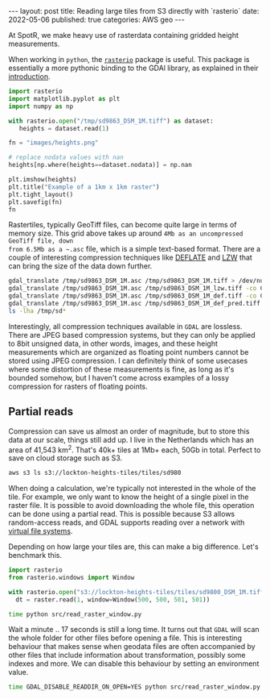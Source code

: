 #+OPTIONS: toc:nil num:nil broken-links:t
#+PROPERTY: header-args:python :exports both :session *python* :eval never-export
#+PROPERTY: header-args:bash :results src code :eval never-export
#+BEGIN_EXPORT html
---
layout: post
title: Reading large tiles from S3 directly with `rasterio`
date: 2022-05-06
published: true
categories: AWS geo
---

#+END_EXPORT

At SpotR, we make heavy use of rasterdata containing gridded height measurements.

When working in ~python~, the [[https://rasterio.readthedocs.io/en/latest/index.html][~rasterio~]] package is useful. This package is
essentially a more pythonic binding to the GDAl library, as explained in their [[https://rasterio.readthedocs.io/en/latest/intro.html][
introduction]].

#+begin_src python :results file
import rasterio
import matplotlib.pyplot as plt
import numpy as np

with rasterio.open("/tmp/sd9863_DSM_1M.tiff") as dataset:
   heights = dataset.read(1)

fn = "images/heights.png"

# replace nodata values with nan
heights[np.where(heights==dataset.nodata)] = np.nan

plt.imshow(heights)
plt.title("Example of a 1km x 1km raster")
plt.tight_layout()
plt.savefig(fn)
fn
#+end_src
#+RESULTS:
[[file:images/heights.png]]

Rastertiles, typically GeoTiff files, can become quite large in terms of memory
size. This grid above takes up around ~4Mb as an uncompressed GeoTiff file, down
from 6.5Mb as a ~.asc~ file, which is a simple text-based format. There are a
couple of interesting compression techniques like [[https://en.wikipedia.org/wiki/Deflate][DEFLATE]] and [[https://en.wikipedia.org/wiki/Lempel%E2%80%93Ziv%E2%80%93Welch][LZW]] that can bring
the size of the data down further.

#+begin_src bash
gdal_translate /tmp/sd9863_DSM_1M.asc /tmp/sd9863_DSM_1M.tiff > /dev/null
gdal_translate /tmp/sd9863_DSM_1M.asc /tmp/sd9863_DSM_1M_lzw.tiff -co COMPRESS=LZW > /dev/null
gdal_translate /tmp/sd9863_DSM_1M.asc /tmp/sd9863_DSM_1M_def.tiff -co COMPRESS=DEFLATE > /dev/null
gdal_translate /tmp/sd9863_DSM_1M.asc /tmp/sd9863_DSM_1M_def_pred.tiff -co COMPRESS=DEFLATE -co PREDICTOR=2 > /dev/null
ls -lha /tmp/sd*
#+end_src

#+RESULTS:
| -rw-rw-r-- 1 gijs gijs 6 | 5M mei  6 13:37 /tmp/sd9863_DSM_1M.asc           |
| -rw-rw-r-- 1 gijs gijs 1 | 1M mei  6 16:45 /tmp/sd9863_DSM_1M_def_pred.tiff |
| -rw-rw-r-- 1 gijs gijs 1 | 5M mei  6 16:45 /tmp/sd9863_DSM_1M_def.tiff      |
| -rw-rw-r-- 1 gijs gijs 1 | 8M mei  6 16:45 /tmp/sd9863_DSM_1M_lzw.tiff      |
| -rw-rw-r-- 1 gijs gijs 3 | 9M mei  6 16:45 /tmp/sd9863_DSM_1M.tiff          |

Interestingly, all compression techniques available in ~GDAL~ are lossless.
There are JPEG based compression systems, but they can only be applied to 8bit
unsigned data, in other words, images, and these height measurements which are
organized as floating point numbers cannot be stored using JPEG compression. I
can definitely think of some usecases where some distortion of these
measurements is fine, as long as it's bounded somehow, but I haven't come across
examples of a lossy compression for rasters of floating points.

** Partial reads

Compression can save us almost an order of magnitude, but to store this data at
our scale, things still add up. I live in the Netherlands which has an area of
41,543 km^2. That's 40k+ tiles at 1Mb+ each, 50Gb in total. Perfect to save on
cloud storage such as S3.

#+begin_src bash
aws s3 ls s3://lockton-heights-tiles/tiles/sd980
#+end_src

#+RESULTS:
| 2022-04-29 | 23:08:55 | 2903641 | sd9800_DSM_1M.tiff |
| 2022-04-29 | 23:08:54 | 2871755 | sd9801_DSM_1M.tiff |
| 2022-04-29 | 23:08:54 | 2938302 | sd9802_DSM_1M.tiff |
| 2022-04-29 | 23:08:55 | 2719476 | sd9803_DSM_1M.tiff |
| 2022-04-29 | 23:08:55 | 2643684 | sd9804_DSM_1M.tiff |
| 2022-04-29 | 23:08:55 | 2533681 | sd9805_DSM_1M.tiff |
| 2022-04-29 | 23:08:55 | 2715498 | sd9806_DSM_1M.tiff |
| 2022-04-29 | 23:08:55 | 2818095 | sd9807_DSM_1M.tiff |
| 2022-04-29 | 23:08:55 | 2755601 | sd9808_DSM_1M.tiff |
| 2022-04-29 | 23:08:56 |  468739 | sd9809_DSM_1M.tiff |

When doing a calculation, we're typically not interested in the whole of the
tile. For example, we only want to know the height of a single pixel in the
raster file. It is possible to avoid downloading the whole file, this operation
can be done using a partial read. This is possible because S3 allows
random-access reads, and GDAL supports reading over a network with
[[https://gdal.org/user/virtual_file_systems.html][virtual file systems]].

Depending on how large your tiles are, this can make a big difference. Let's
benchmark this.

#+begin_src python :tangle ./src/read_raster_window.py :eval never
import rasterio
from rasterio.windows import Window

with rasterio.open("s3://lockton-heights-tiles/tiles/sd9800_DSM_1M.tiff") as raster:
  dt = raster.read(1, window=Window(500, 500, 501, 501))
#+end_src

#+begin_src bash
time python src/read_raster_window.py
#+end_src

#+RESULTS:
#+begin_src bash
real    0m17,300s
user    0m3,026s
sys     0m1,038s                                        
#+end_src

Wait a minute .. 17 seconds is still a long time. It turns out that ~GDAL~ will
scan the whole folder for other files before opening a file. This is interesting
behaviour that makes sense when geodata files are often accompanied by other
files that include information about transformation, possibly some indexes and
more. We can disable this behaviour by setting an environment value. 

#+begin_src bash
time GDAL_DISABLE_READDIR_ON_OPEN=YES python src/read_raster_window.py
#+end_src

#+RESULTS:
#+begin_src bash
real    0m1,230s
user    0m0,400s
sys     0m0,948s
#+end_src


